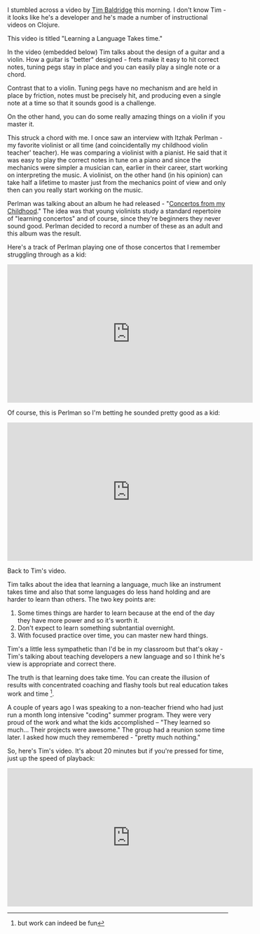 #+BEGIN_COMMENT
.. title: Learning Languages
.. slug: learning_languages
.. date: 2017-06-17 11:52:20 UTC-04:00
.. tags: 
.. category: 
.. link: 
.. description: 
.. type: text
#+END_COMMENT

* 
I stumbled across a video by [[https://twitter.com/timbaldridge?ref_src=twsrc%255Egoogle%257Ctwcamp%255Eserp%257Ctwgr%255Eauthor][Tim Baldridge]] this morning. I don't know
Tim - it looks like he's a developer and he's made a number of
instructional videos on Clojure. 

This video is titled "Learning a Language Takes time." 

In the video (embedded below) Tim talks about the design of a guitar
and a violin. How a guitar is "better" designed - frets make it easy
to hit correct notes, tuning pegs stay in place and you can easily
play a single note or a chord.

Contrast that to a violin. Tuning pegs have no mechanism and are held
in place by friction, notes must be precisely hit, and producing even
a single note at a time so that it sounds good is a challenge.

On the other hand, you can do some really amazing things on a violin
if you master it. 

This struck a chord with me. I once saw an interview with Itzhak
Perlman - my favorite violinist or all time (and coincidentally my
childhood violin teacher' teacher). He was comparing a violinist with
a pianist. He said that it was easy to play the correct notes in tune
on a piano and since the mechanics were simpler a musician can,
earlier in their career, start working on interpreting the music. A
violinist, on the other hand (in his opinion) can take half a lifetime
to master just from the mechanics point of view and only then can you
really start working on the music.

Perlman was talking about an album he had released - "[[https://www.gramophone.co.uk/review/itzhak-perlman-concertos-from-my-childhood][Concertos from
my Childhood]]." The idea was that young violinists study a standard
repertoire of "learning concertos" and of course, since they're
beginners they never sound good. Perlman decided to record a number of
these as an adult and this album was the result.

Here's a track of Perlman playing one of those concertos that I
remember struggling through as a kid:

#+BEGIN_HTML
<iframe width="560" height="315" src="https://www.youtube.com/embed/ggMPSbSyynY?list=RDHKo93tLga6w" frameborder="0" allowfullscreen></iframe>
#+END_HTML

Of course, this is Perlman so I'm betting he sounded pretty good as a
kid:

#+BEGIN_HTML
<iframe width="560" height="315" src="https://www.youtube.com/embed/4eLoWm9swbM" frameborder="0" allowfullscreen></iframe>
#+END_HTML


Back to Tim's video. 

Tim talks about the idea that learning a language, much like an
instrument takes time and also that some languages do less hand
holding and are harder to learn than others. The two key points are:

1. Some times things are harder to learn because at the end of the day
   they have more power and so it's worth it.
2. Don't expect to learn something subntantial overnight.
3. With focused practice over time, you can master new hard things.

Tim's a little less sympathetic than I'd be in my classroom but that's
okay - Tim's talking about teaching developers a new language and so I
think he's view is appropriate and correct there. 

The truth is that learning does take time. You can create the illusion
of results with concentrated coaching and flashy tools but real
education takes work and time [fn::but work can indeed be fun].

A couple of years ago I was speaking to a non-teacher friend who had
just run a month long intensive "coding" summer program. They were very proud of the work
and what the kids accomplished -- "They learned so much... Their
projects were awesome." The group had a reunion some time later. I
asked how much they remembered - "pretty much nothing."

So, here's Tim's video. It's about 20 minutes but if you're pressed
for time, just up the speed of playback:

#+BEGIN_HTML
<iframe width="560" height="315" src="https://www.youtube.com/embed/6Oi8_eCaBGY" frameborder="0" allowfullscreen></iframe>
#+END_HTML

